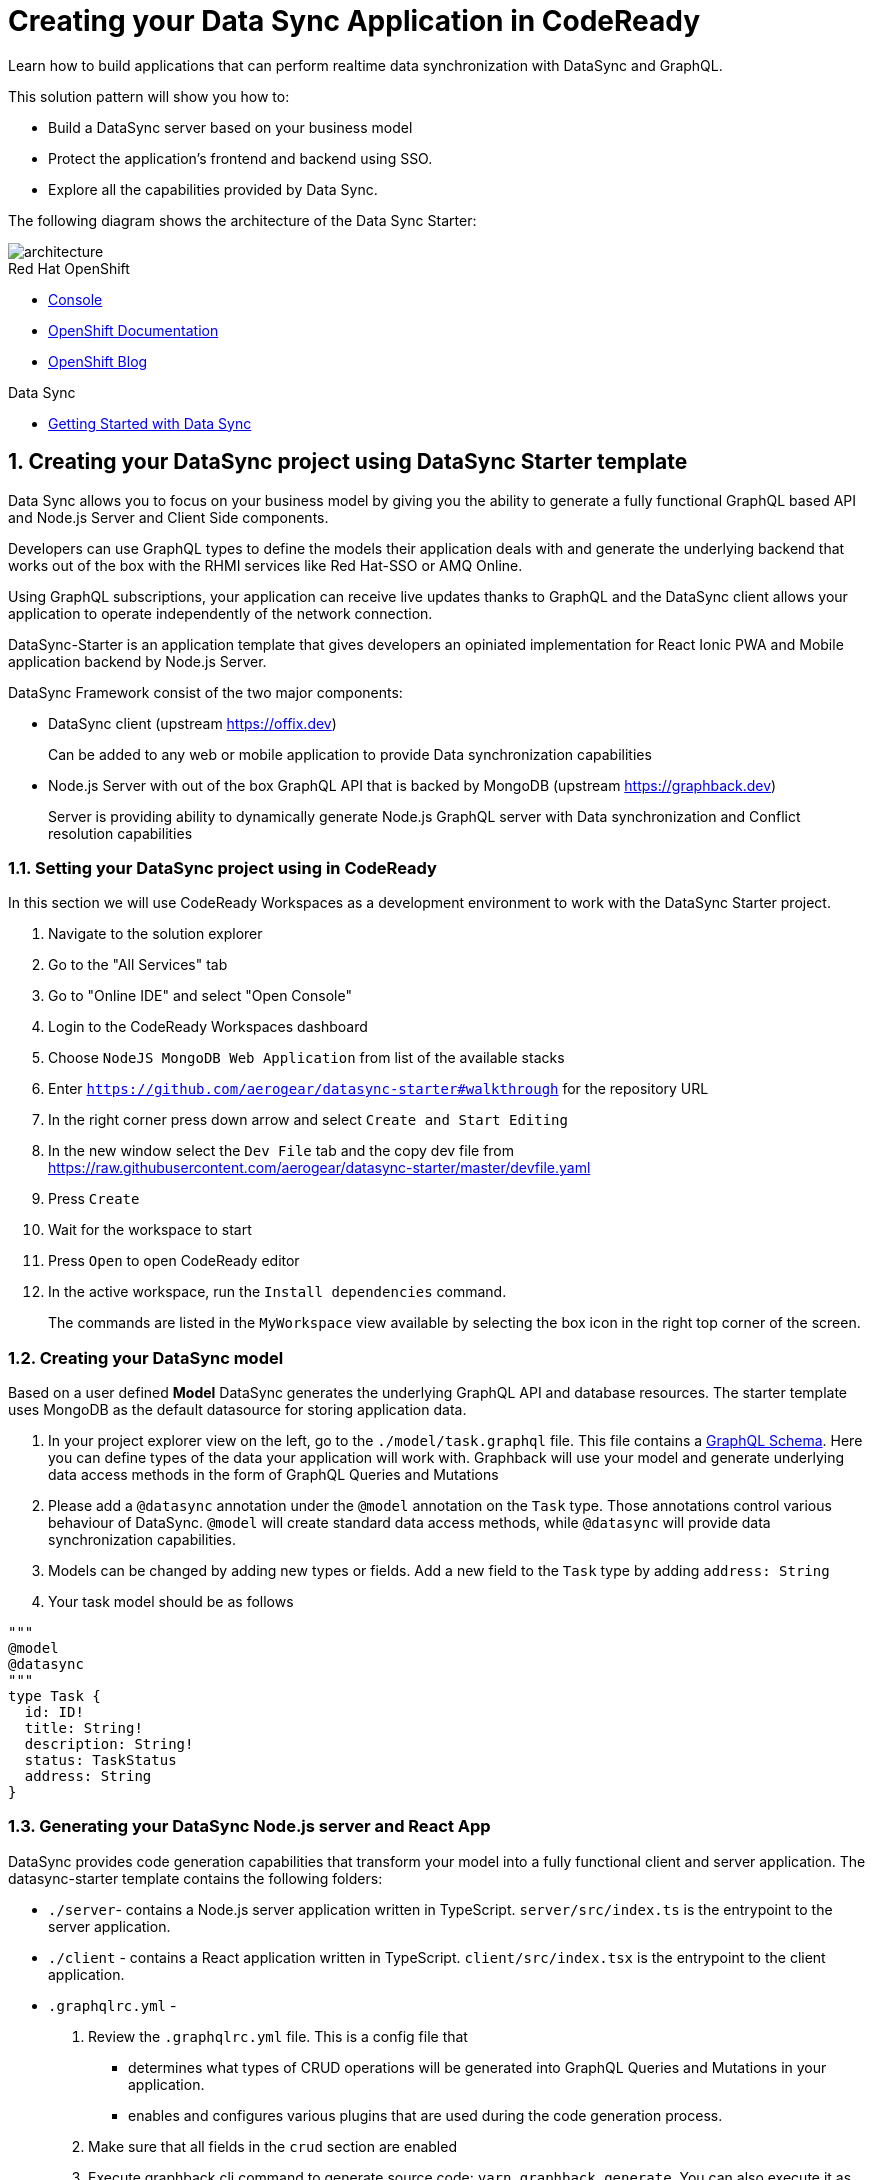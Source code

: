 // update the component versions for each release
:rhmi-version: 1

// URLs
:openshift-console-url: {openshift-host}/console
:sso-realm-url: {user-sso-url}/auth/admin/solution-patterns/console/index.html
:data-sync-documentation-url: https://access.redhat.com/documentation/en-us/red_hat_managed_integration/{rhmi-version}/html-single/developing_a_data_sync_app/index

//attributes
:integreatly-name: Managed Integration
:data-sync-name: Data Sync
:data-sync-starter: Data Sync Starter
:customer-sso-name: SSO
:standard-fail-text: Verify that you followed all the steps. If you continue to have issues, contact your administrator.

//id syntax is used here for the custom IDs because that is how the Solution Explorer sorts these within groups
[id='5-adding-data-sync-graphql']
= Creating your Data Sync Application in CodeReady

// word count that fits best is 15-22, with 20 really being the sweet spot. Character count for that space would be 100-125
Learn how to build applications that can perform realtime data synchronization with DataSync and GraphQL.

This solution pattern will show you how to:

* Build a DataSync server based on your business model
* Protect the application's frontend and backend using {customer-sso-name}.
* Explore all the capabilities provided by {data-sync-name}.

The following diagram shows the architecture of the {data-sync-starter}:

image::images/arch.png[architecture, role="integr8ly-img-responsive"]

[type=walkthroughResource, serviceName=openshift]
.Red Hat OpenShift
****
* link:{openshift-console-url}[Console, window="_blank"]
* link:https://docs.openshift.com/dedicated/4/welcome/index.html[OpenShift Documentation, window="_blank"]
* link:https://blog.openshift.com/[OpenShift Blog, window="_blank"]
****

[type=walkthroughResource]
.Data Sync
****
* link:{data-sync-documentation-url}[Getting Started with {data-sync-name}, window="_blank"]
****

:sectnums:

[time=15]
== Creating your DataSync project using DataSync Starter template

{data-sync-name} allows you to focus on your business model by giving you the ability
to generate a fully functional GraphQL based API and Node.js Server and Client Side components.

Developers can use GraphQL types to define the models their application deals with
and generate the underlying backend that works out of the box with the RHMI services like Red Hat-SSO or AMQ Online.

Using GraphQL subscriptions, your application can receive live updates thanks to GraphQL and the DataSync client allows your application to operate independently of the network connection. 

DataSync-Starter is an application template that gives developers an
opiniated implementation for React Ionic PWA and Mobile application backend by Node.js Server.

DataSync Framework consist of the two major components:

* DataSync client (upstream https://offix.dev) 
+
Can be added to any web or mobile application
to provide Data synchronization capabilities

* Node.js Server with out of the box GraphQL API that is backed by MongoDB (upstream https://graphback.dev) 
+
Server is providing ability to dynamically generate Node.js GraphQL server with Data synchronization and Conflict resolution capabilities 

[time=30]
=== Setting your DataSync project using in CodeReady

In this section we will use CodeReady Workspaces as a development environment to work with the DataSync Starter project.

. Navigate to the solution explorer
. Go to the "All Services" tab 
. Go to "Online IDE" and select "Open Console"
. Login to the CodeReady Workspaces dashboard
. Choose `NodeJS MongoDB Web Application` from list of the available stacks
. Enter `https://github.com/aerogear/datasync-starter#walkthrough` for the repository URL
. In the right corner press down arrow and select `Create and Start Editing`
. In the new window select the `Dev File` tab and the copy dev file from 
https://raw.githubusercontent.com/aerogear/datasync-starter/master/devfile.yaml
. Press `Create`
. Wait for the workspace to start
. Press `Open` to open CodeReady editor
. In the active workspace, run the `Install dependencies` command.
+
The commands are listed in the `MyWorkspace` view available by selecting the box icon in the right top corner of the screen.

=== Creating your DataSync model

Based on a user defined **Model** DataSync generates the underlying GraphQL API and database resources.
The starter template uses MongoDB as the default datasource for storing application data.

. In your project explorer view on the left,  go to the `./model/task.graphql` file. 
This file contains a link:https://graphql.org/learn/schema/#object-types-and-fields[GraphQL Schema, window="_blank"]. Here you can define types of the data your application will work with. Graphback will use your model and generate underlying data access methods in the form of GraphQL Queries and Mutations
. Please add a `@datasync` annotation under the `@model` annotation on the `Task` type.
Those annotations control various behaviour of DataSync.
`@model` will create standard data access methods, while `@datasync` will provide data synchronization capabilities.
. Models can be changed by adding new types or fields. Add a new field to the `Task` type by adding `address: String`
. Your task model should be as follows
----
""" 
@model
@datasync
"""
type Task {
  id: ID!
  title: String!
  description: String!
  status: TaskStatus
  address: String
}
----

=== Generating your DataSync Node.js server and React App

DataSync provides code generation capabilities that transform your model into a fully functional client and server application.
The datasync-starter template contains the following folders:

* `./server`- contains a Node.js server application written in TypeScript. `server/src/index.ts` is the entrypoint to the server application.
* `./client` - contains a React application written in TypeScript. `client/src/index.tsx` is the entrypoint to the client application.
* `.graphqlrc.yml` - 

. Review the `.graphqlrc.yml` file. This is a config file that
** determines what types of CRUD operations will be generated into GraphQL Queries and Mutations in your application.
** enables and configures various plugins that are used during the code generation process.
. Make sure that all fields in the `crud` section are enabled 
. Execute graphback cli command to generate source code:
`yarn graphback generate`. You can also execute it as predefined `generate source code` command in CodeReady
. Review `./server/src/schema/schema.qraphql`. 
This file has the original model and it also contains generated Queries and Mutations. The types of queries and mutations included are based on the `crud` fields in `.graphqlrc.yml`.
. Review the generated resolver files in `./server/src/resolvers/resolvers.ts`
This file contains methods used to fetch and modify data. Each individual method uses a 
preconfigured `MongoDataProvider` which is an abstraction over a MongoDB client. Developers can point resolvers to any datasource.
Currently Postgres and MongoDB are supported.
. Review your `./client/src/graphql/` folder containing client side queries for your data. These queries are automatically generated based on the server schema, and are used within the client application. Generating the client side queries helps developers get their client apps up and running quicker and helps them stay up to date as the server schema evolves.

=== Running DataSync client and server applications

. Open a new terminal window
. Execute the `prepare client` command in the new terminal. Client side application will be build and started. This can take a couple of minutes.
. Execute the `start server` command. This command starts the GraphQL server which also serves the client application for simplicity.
. The application should be opened in a preview window after build is finished.

[type=verification]
****
. Check if the website was loaded properly
. Select the + icon to create a new item
. On the new screen enter a `name` and `description` and create the task.
. New task should appear in the task list.
----
****

[type=verificationFail]
****
Check the logs of the console
Verify that you followed each step in the procedure above.  
If you are still having issues, contact your administrator.
****

=== Interacting with the GraphQL Playground

The GraphQL Playground is an in browser GraphQL IDE that lets you directly perform queries and mutations against your GraphQL API.
It's a convenient way to interact with your GraphQL API without using a client application.
It is served directly by your server application as a developer tool and can be disabled in production.
In this section we will focus on using the playground.

. Open a new terminal window
. Execute `yarn start:server`
. Open the GraphQL Playground URL printed in console.
You can use the GraphQL playground to interact with the server API as described in the next step.
. Go to the Playground interface and replace the text in the left pane of the screen with the following query and mutation:

----
query listTasks {
  findAllTasks {
    title,
    description,
    address,
    id
  }
}

mutation createTask {
  createTask(input: {title: "complete the walkthrough", description: "complete the GraphQL walkthrough", address: "NA"}) {
    title,
    description,
    version,
    address,
    id
  }
}
----

[type=verification]
****
. Click the Run icon in the middle of the playground screen.
. Choose `createTask` from the menu.
The system should create a task and the result is displayed in the panel on the right side.
. Choose `listTasks` from the Run menu.
. Check that the following is displayed in the right hand panel:
. You should also see the `address` field that we have added in previous steps.
+
----
{
    "data": {
        "allTasks": [
            {
                "title": "complete the walkthrough",
                "description": "complete the GraphQL walkthrough",
                "id": "1",
                "address": "NA"
            }
        ]
    }
}
----
****

[type=verificationFail]
****
Check the logs of the `ionic-showcase-server` pod.

It should include the string `+connected to messaging service+`.
Verify that you followed each step in the procedure above.  If you are still having issues, contact your administrator.
****

[time=5]
== Running and verifying your DataSync server

The {data-sync-starter} provides:
  
  - Offline operation support
  - Realtime updates through GraphQL Subscriptions
  - Conflict detection and resolution

In this guide we will explore the capabilities of DataSync by using the
generated server application and the sample frontend application available as part of {data-sync-starter}.
The frontend application is a Todo style app that uses the `Task` model.

. Go back to the application opened in the previous step.
. Create a task by clicking on the plus icon in the bottom right-hand side of the screen.
. Add a title and description, of your choosing, to the task and click *Create*.
. Copy the current url and paste it in a different tab, browser or mobile browser.
. Change the status of the task by clicking/unclicking the text box beside the task.


[type=verification]
****
Verify that the status of the task is synced across all tabs in real-time.
****

[type=verificationFail]
****
Verify that you followed each step in the procedure above.  If you are still having issues, contact your administrator.
****

[time=10]
== Exploring data sync features using the Data Sync showcase application

To explore data sync features, you should run multiple instances of the {data-sync-starter} using different browsers.
For example, use the browser on your mobile device as well as using the browser on your laptop.

=== Exploring real-time sync

. On your laptop:
.. Create a new task using *+* icon.
.. Enter some task text  and click *Create*.

. On your second device:
.. Check that the same task appears in the tasks page
.. Make some changes to the task.

. On your laptop:
.. Check that the task changes are synchronized.


[type=verification]
****
Did the tasks appear as expected?
****

[type=verificationFail]
****
Verify that you followed each step in the procedure above.  If you are still having issues, contact your administrator.
****

=== Exploring offline support

DataSync provides offline and conflict resolution for client side applications
like React, Angular or Vue. Sample application implements `Task` model 
generated from server and utilizes Offix (http://offix.dev) client to enable
offline and conflict capabilities.

. On your mobile device:
.. Activate airplane mode or disable network connectivity.
.. Create a new task.
The task should be created and the *Offline Changes* button in the footer should contain one change.
.. Make a few more changes by either editing existing tasks, or creating new ones.
.. Review all the changes by clicking the *Offline Changes* button.

. On your laptop:
You do not see any of the changes from the mobile device.

. On your second device:
.. Restore connectivity or deactivate airplane mode.
.. Watch the status of the tasks change.

. On your laptop:
.. Check that all the tasks are synchronized.


[type=verification]
****
Did the tasks appear as expected?
****

[type=verificationFail]
****
Verify that you followed each step in the procedure above.  If you are still having issues, contact your administrator.
****

=== Resolving conflicts

. On your second device:
.. Create a task `todo A`.
.. Activate airplane mode or disable network connectivity.
.. Edit the task description to add the text `edited on mobile`.

. On your laptop:
.. Simulate offline mode. For example, in Chrome, press F12 to open *Developer Tools* and select *offline* in  the *Network* tab.
.. Edit the `todo A` task, change the text to `todo B`.

. Bring both of your devices back online, the tasks should sync without a conflict.

. On your mobile device:
.. Activate airplane mode or disable network connectivity.
.. Edit task `todo B` change the description to:
+
----
Conflicting description from mobile
----

. On your laptop:
.. Simulate offline mode. For example, in Chrome, press F12 to open *Developer Tools* and select *offline* in  the *Network* tab.
.. Edit task `todo B` change the description to:
+
----
Conflicting description from laptop
----

. Bring both of your devices back online, a popup window should appear warning you about conflicts.

[type=verification]
****
Did the tasks sync as expected?
****

[type=verificationFail]
****
Verify that you followed each step in the procedure above.  If you are still having issues, contact your administrator.
****

. Close terminal window running server application

[time=15]
== Add authentication and authorization to the Data Sync application using Red Hat SSO

In this section, we will configure both the frontend and the backend of the 
{data-sync-starter} with the {customer-sso-name}.

DataSync starter has authentication and autorization enabled out of the box.
Developers need to configure server and client application to use their keycloak instance
and add required authorization rules to their model.

== Add authorization rule for Task deletion

. Go to your GraphQL Schema `./server/src/config/auth.ts`. 
This file contains auth rules for all the operations we support.
. Change role from `delete: { roles: ['admin'] }` to delete: { roles: ['test'] },
This will only allow deletion for test role that we haven't created.
This operation will prevent us from deleting items from the list.

=== Configuring Authentication for Keycloak (SSO) 

. In solution explorer open the User SSO service.
. Login using your own credentials (You might need to open this tab in incognito mode).
. In menu on the left hover over realm name.
. Select `Add new realm`
. Put `DataSync Example` as name and press `Create`
. Select *Clients* from the vertical navigation menu on the left side of the screen.
. Click the *Create* button on the top right of the Clients screen.
. On the *Add Client* screen:
.. In the *Client ID* field, enter
+
[subs="attributes+"]
----
public-datasync
----
.. Verify the *Client Protocol* is set to *openid-connect*.
.. Click *Save*.
. You will see the *Settings* screen for the *{client-name}* client if the save is successful.
. on the *Settings* page:
.. Change `Valid Redirect URIs` to hostname used to run your server application with `*` at the end.
For example `https://routex9wvywuq-codeready-workspaces.apps.openshift.io*`
.. Change `Web Origins` to `*`
.. Click on the *Save* button
.. Click on the *Installation* tab, and select `Keycloak OIDC JSON` format. Copy the content displayed or use the `Download` button to save the configuration file.
. Create new users for testing:
.. Select *Users* on the left menu, and click on *View all users*.
.. Click on *Add user* to create a new user. Pick a username you like for the *Username* field and click *Save*.
.. Select the *Credentials* tab and set a password for this user. Set *Temporary* option to *OFF*.
.. Click *Reset Password*

=== Testing Keycloak Authentication and Authorization

. Close all opened terminals in Code Ready environment
. Copy `Keycloak OIDC JSON` file into:
.. `server/website/keycloak.json`
.. `server/src/config/keycloak.json`
. Execute `start server`. This command will start GraphQL server with embedded client.
. Open Preview URL in the new window
. Login window should appear.
. Login using credentials you have choosen in keycloak
. Press User icon in the top right corner. 
. You should see admin user profile with his roles
. Go back to the task screen
. Try to delete one of the created tasks
. User will not be permitted to delete task as it does not have test role.
